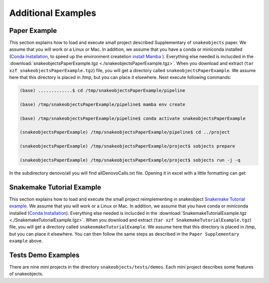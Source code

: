 .. _examples:

*******************
Additional Examples
*******************

Paper Example
=============


This section explains how to load and execute small project described Supplementary of ``snakeobjects`` paper. We assume that you will work or a Linux or Mac. In addition, we assume that you have a conda or miniconda installed (`Conda
Installation
<https://docs.conda.io/projects/conda/en/latest/user-guide/install>`_, to speed up the environment createtion `install Mamba <https://mamba.readthedocs.io/en/latest/installation.html>`_ ).
Everything else needed is inclucded in the
:download:`snakeobjectsPaperExample.tgz <./snakeobjectsPaperExample.tgz>`. When you
download and extract (``tar xzf snakeobjectsPaperExample.tgz``) file, you will
get a directory called ``snakeobjectsPaperExample``. We assume here that this directory is placed in /tmp, but you can place it elsewhere.
Next execute following commands:

.. code-block:: bash
		
	(base) .............$ cd /tmp/snakeobjectsPaperExample/pipeline

	(base) /tmp/snakeobjectsPaperExample/pipeline$ mamba env create

	(base) /tmp/snakeobjectsPaperExample/pipeline$ conda activate snakeobjectsPaperExample

        (snakeobjectsPaperExample) /tmp/snakeobjectsPaperExample/pipeline$ cd ../project
	
	(snakeobjectsPaperExample) /tmp/snakeobjectsPaperExample/project$ sobjects prepare

        (snakeobjectsPaperExample) /tmp/snakeobjectsPaperExample/project$ sobjects run -j -q

In the subdirectory denovo/all you will find allDenovoCalls.txt file.
Opening it in excel with a little formatting can get:

.. image:: _static/paperExample-allDenovoCalls.png
  :alt: allDenovoCalls.txt


Snakemake Tutorial Example
==========================

This section explains how to load and execute the small project reimplementing
in snakeobject
`Snakemake Tutorial example <https://Snakemake.readthedocs.io/en/stable/tutorial/tutorial.html>`_.
We assume that you will work or a Linux or Mac. In addition, we assume that you
have conda or miniconda installed (`Conda
Installation
<https://docs.conda.io/projects/conda/en/latest/user-guide/install>`_).
Everything else needed is inclucded in the
:download:`SnakemakeTutorialExample.tgz <./SnakemakeTutorialExample.tgz>`. When you
download and extract (``tar xzf SnakemakeTutorialExample.tgz``) file, you will
get a directory called ``snakeomakeTutorialExample``. We assume here that this directory is placed in /tmp, but you can place it elsewhere.
You can then follow the same steps as described in the ``Paper Supplementary example`` above.

Tests Demo Examples
===================

There are nine mini projects in the directory ``snakeobjects/tests/demos``.
Each mini project describes some features of snakeobjects.
